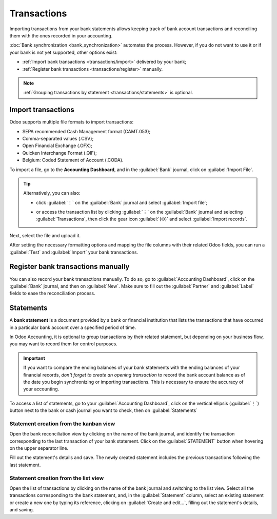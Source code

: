 ============
Transactions
============

Importing transactions from your bank statements allows keeping track of bank account transactions
and reconciling them with the ones recorded in your accounting.

:doc:`Bank synchronization <bank_synchronization>` automates the process. However, if you do not
want to use it or if your bank is not yet supported, other options exist:

- :ref:`Import bank transactions <transactions/import>` delivered by your bank;
- :ref:`Register bank transactions <transactions/register>` manually.

.. note::
   :ref:`Grouping transactions by statement <transactions/statements>` is optional.

.. _transactions/import:

Import transactions
===================

Odoo supports multiple file formats to import transactions:

- SEPA recommended Cash Management format (CAMT.053);
- Comma-separated values (.CSV);
- Open Financial Exchange (.OFX);
- Quicken Interchange Format (.QIF);
- Belgium: Coded Statement of Account (.CODA).

To import a file, go to the **Accounting Dashboard**, and in the :guilabel:`Bank` journal,
click on :guilabel:`Import File`.

.. tip::
   Alternatively, you can also:

   - click :guilabel:`⋮` on the :guilabel:`Bank` journal and select :guilabel:`Import file`;
   - or access the transaction list by clicking :guilabel:`⋮` on the :guilabel:`Bank` journal and
     selecting :guilabel:`Transactions`, then click the gear icon :guilabel:`(⚙)` and select
     :guilabel:`Import records`.

     .. image:: transactions/import-transactions.png
        :alt: Import bank transactions from the bank journal

Next, select the file and upload it.

After setting the necessary formatting options and mapping the file columns with their related Odoo
fields, you can run a :guilabel:`Test` and :guilabel:`Import` your bank transactions.

.. seealso::
   :doc:`/applications/essentials/export_import_data`

.. _transactions/register:

Register bank transactions manually
===================================

You can also record your bank transactions manually. To do so, go to :guilabel:`Accounting
Dashboard`, click on the :guilabel:`Bank` journal, and then on :guilabel:`New`. Make sure to fill
out the :guilabel:`Partner` and :guilabel:`Label` fields to ease the reconciliation process.

.. _transactions/statements:

Statements
==========

A **bank statement** is a document provided by a bank or financial institution that lists the
transactions that have occurred in a particular bank account over a specified period of time.

In Odoo Accounting, it is optional to group transactions by their related statement, but depending
on your business flow, you may want to record them for control purposes.

.. important::
   If you want to compare the ending balances of your bank statements with the ending balances of
   your financial records, *don't forget to create an opening transaction* to record the bank
   account balance as of the date you begin synchronizing or importing transactions. This is
   necessary to ensure the accuracy of your accounting.

To access a list of statements, go to your :guilabel:`Accounting Dashboard`, click on the vertical
ellipsis (:guilabel:`⋮`) button next to the bank or cash journal you want to check, then on
:guilabel:`Statements`

Statement creation from the kanban view
---------------------------------------

Open the bank reconciliation view by clicking on the name of the bank journal, and identify the
transaction corresponding to the last transaction of your bank statement. Click on the
:guilabel:`STATEMENT` button when hovering on the upper separator line.

.. image:: transactions/statements-kanban.png
   :alt: A "STATEMENT" button is visible when hovering on the line separating two transactions.

Fill out the statement's details and save. The newly created statement includes the previous
transactions following the last statement.

Statement creation from the list view
-------------------------------------

Open the list of transactions by clicking on the name of the bank journal and switching to the list
view. Select all the transactions corresponding to the bank statement, and, in the
:guilabel:`Statement` column, select an existing statement or create a new one by typing its
reference, clicking on :guilabel:`Create and edit...`, filling out the statement's details, and
saving.
